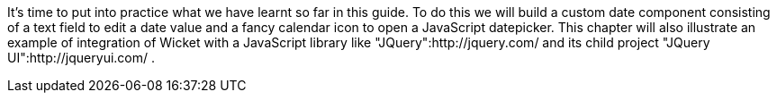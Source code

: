             
It's time to put into practice what we have learnt so far in this guide. To do this we will build a custom date component consisting of a text field to edit a date value and a fancy calendar icon to open a JavaScript datepicker. This chapter will also illustrate an example of integration of Wicket with a JavaScript library like "JQuery":http://jquery.com/ and its child project "JQuery UI":http://jqueryui.com/ .

